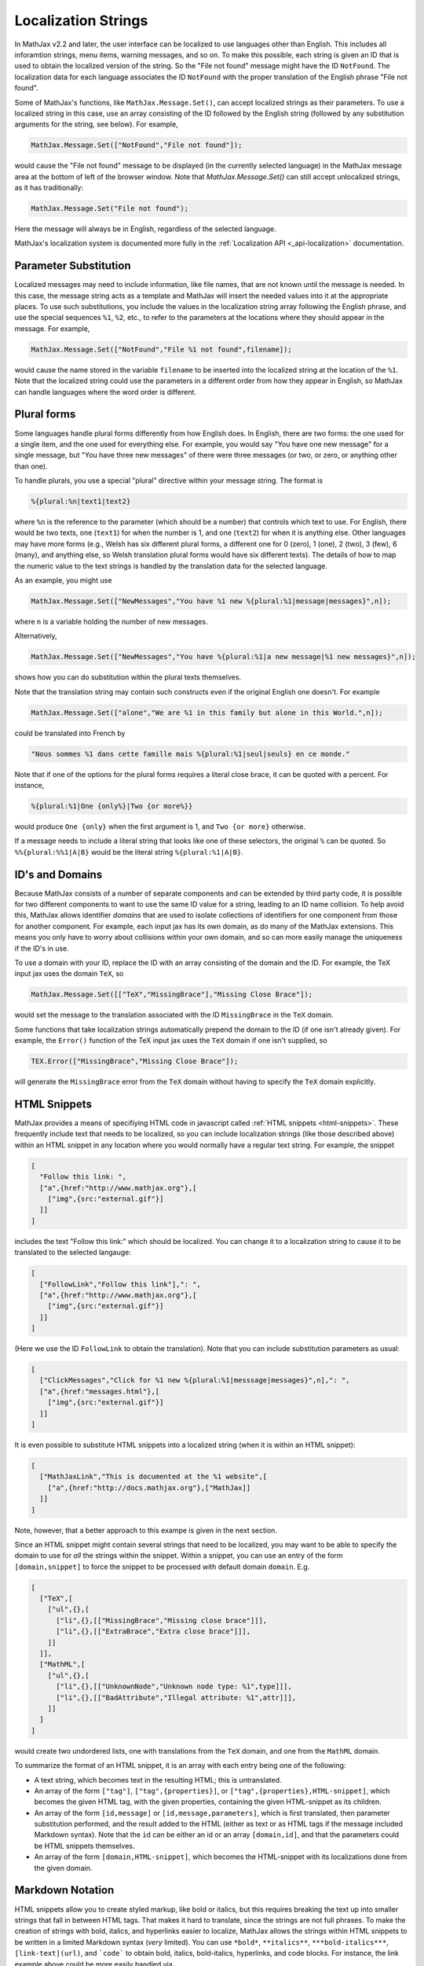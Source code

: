 .. _localization-strings:

********************
Localization Strings
********************

In MathJax v2.2 and later, the user interface can be localized to use
languages other than English.  This includes all inforamtion strings,
menu items, warning messages, and so on.  To make this possible, each
string is given an ID that is used to obtain the localized version of
the string.  So the "File not found" message might have the ID
``NotFound``.  The localization data for each language associates the ID
``NotFound`` with the proper translation of the English phrase "File not
found".

Some of MathJax's functions, like ``MathJax.Message.Set()``, can accept
localized strings as their parameters. To use a localized string in
this case, use an array consisting of the ID followed by the English
string (followed by any substitution arguments for the string, see
below).  For example,

.. code-block:: javascript

    MathJax.Message.Set(["NotFound","File not found"]);

would cause the "File not found" message to be displayed (in the
currently selected language) in the MathJax message area at the bottom
of left of the browser window.  Note that `MathJax.Message.Set()` can
still accept unlocalized strings, as it has traditionally:

.. code-block:: javascript

    MathJax.Message.Set("File not found");

Here the message will always be in English, regardless of the selected
language.

MathJax's localization system is documented more fully in
the :ref:`Localization API <_api-localization>` documentation.


Parameter Substitution
----------------------

Localized messages may need to include information, like file names,
that are not known until the message is needed.  In this case, the
message string acts as a template and MathJax will insert the needed
values into it at the appropriate places.  To use such substitutions,
you include the values in the localization string array following the
English phrase, and use the special sequences ``%1``, ``%2``, etc., to
refer to the parameters at the locations where they should appear in
the message.  For example,

.. code-block:: javascript

    MathJax.Message.Set(["NotFound","File %1 not found",filename]);

would cause the name stored in the variable ``filename`` to be
inserted into the localized string at the location of the ``%1``.
Note that the localized string could use the parameters in a different
order from how they appear in English, so MathJax can handle languages
where the word order is different.


Plural forms
------------

Some languages handle plural forms differently from how English does.
In English, there are two forms: the one used for a single item, and
the one used for everything else.  For example, you would say "You
have one new message" for a single message, but "You have three new
messages" of there were three messages (or two, or zero, or anything
other than one).

To handle plurals, you use a special "plural" directive within your
message string.  The format is

.. code-block:: javascript

    %{plural:%n|text1|text2}

where ``%n`` is the reference to the parameter (which should be a
number) that controls which text to use.  For English, there would be
two texts, one (``text1``) for when the number is 1, and one
(``text2``) for when it is anything else.  Other languages may have
more forms (e.g., Welsh has six different plural forms, a different
one for 0 (zero), 1 (one), 2 (two), 3 (few), 6 (many), and anything
else, so Welsh translation plural forms would have six different
texts).  The details of how to map the numeric value to the text
strings is handled by the translation data for the selected language.

As an example, you might use

.. code-block:: javascript

    MathJax.Message.Set(["NewMessages","You have %1 new %{plural:%1|message|messages}",n]);

where ``n`` is a variable holding the number of new messages.

Alternatively, 

.. code-block:: javascript

    MathJax.Message.Set(["NewMessages","You have %{plural:%1|a new message|%1 new messages}",n]);

shows how you can do substitution within the plural texts themselves.

Note that the translation string may contain such constructs even if
the original English one doesn't. For example

.. code-block:: javascript

    MathJax.Message.Set(["alone","We are %1 in this family but alone in this World.",n]);

could be translated into French by

.. code-block:: javascript

   
    "Nous sommes %1 dans cette famille mais %{plural:%1|seul|seuls} en ce monde."

Note that if one of the options for the plural forms requires a
literal close brace, it can be quoted with a percent.  For instance, 

.. code-block:: javascript

    %{plural:%1|One {only%}|Two {or more%}}

would produce ``One {only}`` when the first argument is 1, and ``Two {or
more}`` otherwise.

If a message needs to include a literal string that looks like one of
these selectors, the original ``%`` can be quoted. So ``%%{plural:%%1|A|B}``
would be the literal string ``%{plural:%1|A|B}``.


ID's and Domains
----------------

Because MathJax consists of a number of separate components and can
be extended by third party code, it is possible for two different
components to want to use the same ID value for a string, leading to
an ID name collision.  To help avoid this, MathJax allows identifier
*domains* that are used to isolate collections of identifiers for one
component from those for another component. For example,
each input jax has its own domain, as do many of the MathJax
extensions. This means you only have to worry about collisions within
your own domain, and so can more easily manage the uniqueness if the
ID's in use.

To use a domain with your ID, replace the ID with an array consisting of the
domain and the ID. For example, the TeX input jax uses the domain
``TeX``, so

.. code-block:: javascript

    MathJax.Message.Set([["TeX","MissingBrace"],"Missing Close Brace"]);

would set the message to the translation associated with the ID
``MissingBrace`` in the ``TeX`` domain.

Some functions that take localization strings automatically prepend the
domain to the ID (if one isn't already given).  For example, the
``Error()`` function of the TeX input jax uses the ``TeX`` domain if
one isn't supplied, so

.. code-block:: javascript

    TEX.Error(["MissingBrace","Missing Close Brace"]);

will generate the ``MissingBrace`` error from the ``TeX`` domain
without having to specify the ``TeX`` domain explicitly.


HTML Snippets
-------------

MathJax provides a means of specifiying HTML code in javascript called
:ref:`HTML snippets <html-snippets>`.  These frequently include text
that needs to be localized, so you can include localization strings
(like those described above) within an HTML snippet in any location
where you would normally have a regular text string.  For example, the
snippet

.. code-block:: javascript

    [
      "Follow this link: ",
      ["a",{href:"http://www.mathjax.org"},[
        ["img",{src:"external.gif"}]
      ]]
    ]

includes the text "Follow this link:" which should be localized.  You
can change it to a localization string to cause it to be translated to
the selected langauge:

.. code-block:: javascript

    [
      ["FollowLink","Follow this link"],": ",
      ["a",{href:"http://www.mathjax.org"},[
        ["img",{src:"external.gif"}]
      ]]
    ]

(Here we use the ID ``FollowLink`` to obtain the translation).  Note
that you can include substitution parameters as usual:

.. code-block:: javascript

    [
      ["ClickMessages","Click for %1 new %{plural:%1|messsage|messages}",n],": ",
      ["a",{href:"messages.html"},[
        ["img",{src:"external.gif"}]
      ]]
    ]

It is even possible to substitute HTML snippets into a localized
string (when it is within an HTML snippet):

.. code-block:: javascript

    [
      ["MathJaxLink","This is documented at the %1 website",[
        ["a",{href:"http://docs.mathjax.org"},["MathJax]]
      ]]
    ]

Note, however, that a better approach to this exampe is given in the
next section.

Since an HTML snippet might contain several strings that need to be
localized, you may want to be able to specify the domain to use for
*all* the strings within the snippet.  Within a snippet, you can use
an entry of the form ``[domain,snippet]`` to force the snippet to be
processed with default domain ``domain``.  E.g.

.. code-block:: javascript

    [
      ["TeX",[
        ["ul",{},[
          ["li",{},[["MissingBrace","Missing close brace"]]],
          ["li",{},[["ExtraBrace","Extra close brace"]]],
        ]]
      ]],
      ["MathML",[
        ["ul",{},[
          ["li",{},[["UnknownNode","Unknown node type: %1",type]]],
          ["li",{},[["BadAttribute","Illegal attribute: %1",attr]]],
        ]]
      ]
    ]

would create two undordered lists, one with translations from the
``TeX`` domain, and one from the ``MathML`` domain.

To summarize the format of an HTML snippet, it is an array
with each entry being one of the following:

*  A text string, which becomes text in the resulting HTML; this is
   untranslated.

*  An array of the form ``["tag"]``, ``["tag",{properties}]``, or
   ``["tag",{properties},HTML-snippet]``, which becomes the given HTML
   tag, with the given properties, containing the given HTML-snippet
   as its children.

*  An array of the form ``[id,message]`` or
   ``[id,message,parameters]``, which is first translated, then
   parameter substitution performed, and the result added to the
   HTML (either as text or as HTML tags if the message included
   Markdown syntax).  Note that the ``id`` can be either an id or an
   array ``[domain,id]``, and that the parameters could be HTML
   snippets themselves.

*  An array of the form ``[domain,HTML-snippet]``, which becomes
   the HTML-snippet with its localizations done from the given domain.


Markdown Notation
-----------------

HTML snippets allow you to create styled markup, like bold or italics,
but this requires breaking the text up into smaller strings that fall
in between HTML tags.  That makes it hard to translate, since the
strings are not full phrases.  To make the creation of strings with
bold, italics, and hyperlinks easier to localize, MathJax allows the
strings within HTML snippets to be written in a limited Markdown
syntax (*very* limited).  You can use ``*bold*``, ``**italics**``,
``***bold-italics***``, ``[link-text](url)``, and ```code``` to
obtain bold, italics, bold-italics, hyperlinks, and code blocks.  For
instance, the link example above could be more easily handled via

.. code-block:: javascript

    [
      ["MathJaxLink","This is documented at the [MathJax](%1) website",
                     "http://docs.mathjax.org"]
    ]

while

.. code-block:: javascript

    [
      ["Renderer","*Renderer*: lets you select the output renderer"]
    ]

will produce the equivalent of ``<b>Renderer</b>: lets you select the
output render`` in the appropriate language.
